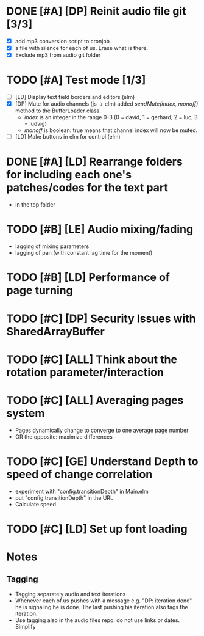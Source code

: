 
* DONE [#A] [DP] Reinit audio file git [3/3]
CLOSED: [2021-02-08 Mon 23:23]
 - [X] add mp3 conversion script to cronjob
 - [X] a file with silence for each of us. Erase what is there.
 - [X] Exclude mp3 from audio git folder
* TODO [#A] Test mode [1/3]
- [ ] [LD] Display text field borders and editors (elm) 
- [X] [DP] Mute for audio channels (js -> elm) 
  added /sendMute(index, monoff)/ method to the BufferLoader class.
  - /index/ is an integer in the range 0-3 (0 = david, 1 = gerhard, 2 =
    luc, 3 = ludvig)
  - /monoff/ is boolean: true means that channel index will now be muted.
- [ ] [LD] Make buttons in elm for control (elm)
* DONE [#A] [LD] Rearrange folders for including each one's patches/codes for the text part
- in the top folder
* TODO [#B] [LE] Audio mixing/fading
- lagging of mixing parameters
- lagging of pan (with constant lag time for the moment)
* TODO [#B] [LD] Performance of page turning
* TODO [#C] [DP] Security Issues with SharedArrayBuffer
* TODO [#C] [ALL] Think about the rotation parameter/interaction 
* TODO [#C] [ALL] Averaging pages system
- Pages dynamically change to converge to one average page number
- OR the opposite: maximize differences
* TODO [#C] [GE] Understand Depth to speed of change correlation
- experiment with "config.transitionDepth" in Main.elm
- put "config.transitionDepth" in the URL
- Calculate speed
* TODO [#C] [LD] Set up font loading


* Notes
** Tagging 
- Tagging separately audio and text iterations
- Whenever each of us pushes with a message e.g. "DP: iteration done"
  he is signaling he is done. The last pushing his iteration also tags
  the iteration.
- Use tagging also in the audio files repo: do not use links or
  dates. Simplify
